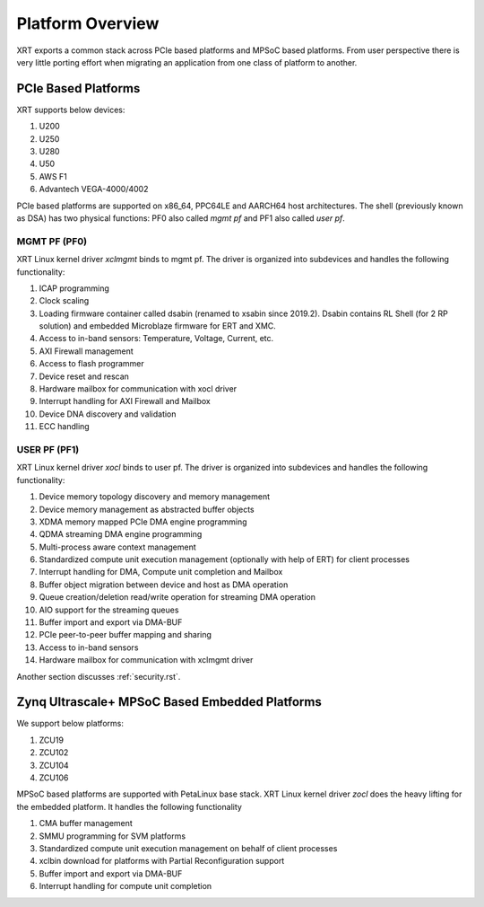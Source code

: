 .. _platforms.rst:


Platform Overview
*****************

.. image:: XRT-Architecture.svg
   :align: center

XRT exports a common stack across PCIe based platforms and MPSoC based platforms.
From user perspective there is very little porting effort when migrating an
application from one class of platform to another.

PCIe Based Platforms
====================

XRT supports below devices:

1. U200
2. U250
3. U280
4. U50
5. AWS F1
6. Advantech VEGA-4000/4002

PCIe based platforms are supported on x86_64, PPC64LE and AARCH64 host architectures.
The shell (previously known as DSA) has two physical functions: PF0 also called *mgmt pf* and PF1 also
called *user pf*.

MGMT PF (PF0)
-------------

XRT Linux kernel driver *xclmgmt* binds to mgmt pf. The driver is organized into subdevices and handles
the following functionality:

1.  ICAP programming
2.  Clock scaling
3.  Loading firmware container called dsabin (renamed to xsabin since 2019.2). Dsabin contains RL Shell (for 2 RP solution)
    and embedded Microblaze firmware for ERT and XMC.
4.  Access to in-band sensors: Temperature, Voltage, Current, etc.
5.  AXI Firewall management
6.  Access to flash programmer
7.  Device reset and rescan
8.  Hardware mailbox for communication with xocl driver
9.  Interrupt handling for AXI Firewall and Mailbox
10. Device DNA discovery and validation
11. ECC handling

USER PF (PF1)
-------------

XRT Linux kernel driver *xocl* binds to user pf. The driver is organized into subdevices and handles the
following functionality:

1.  Device memory topology discovery and memory management
2.  Device memory management as abstracted buffer objects
3.  XDMA memory mapped PCIe DMA engine programming
4.  QDMA streaming DMA engine programming
5.  Multi-process aware context management
6.  Standardized compute unit execution management (optionally with help of ERT) for client processes
7.  Interrupt handling for DMA, Compute unit completion and Mailbox
8.  Buffer object migration between device and host as DMA operation
9.  Queue creation/deletion read/write operation for streaming DMA operation
10. AIO support for the streaming queues
11. Buffer import and export via DMA-BUF
12. PCIe peer-to-peer buffer mapping and sharing
13. Access to in-band sensors
14. Hardware mailbox for communication with xclmgmt driver


Another section discusses :ref:`security.rst`.

Zynq Ultrascale+ MPSoC Based Embedded Platforms
===============================================

We support below platforms:

1. ZCU19
2. ZCU102
3. ZCU104
4. ZCU106

MPSoC based platforms are supported with PetaLinux base stack. XRT Linux kernel
driver *zocl* does the heavy lifting for the embedded platform. It handles the
following functionality

1.  CMA buffer management
2.  SMMU programming for SVM platforms
3.  Standardized compute unit execution management on behalf of client processes
4.  xclbin download for platforms with Partial Reconfiguration support
5.  Buffer import and export via DMA-BUF
6.  Interrupt handling for compute unit completion
